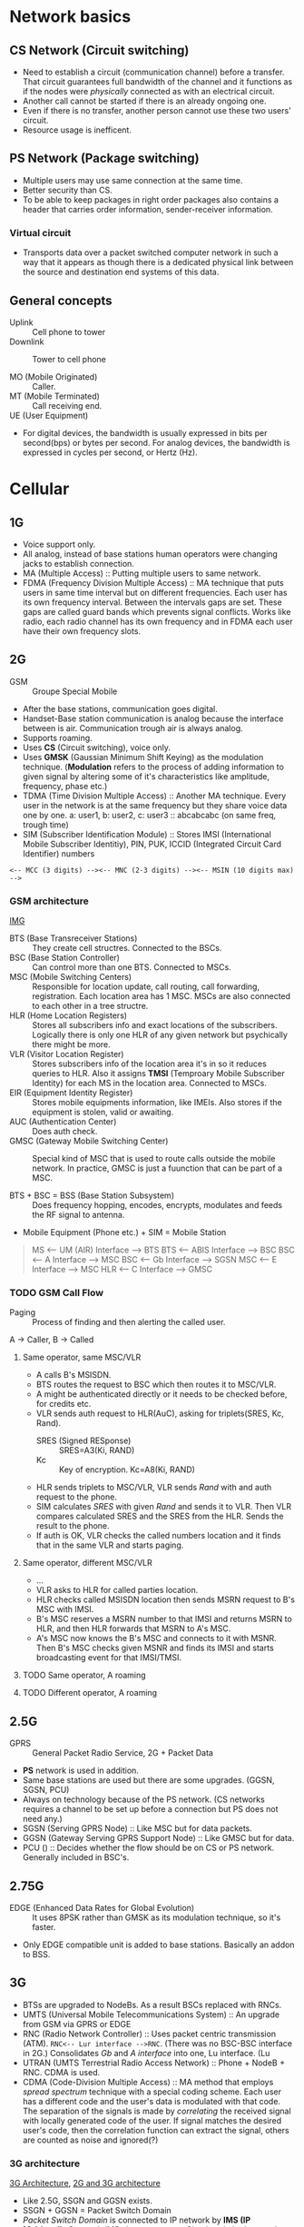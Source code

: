 * Network basics
** CS Network (Circuit switching)
- Need to establish a circuit (communication channel) before a transfer. That circuit guarantees full bandwidth of the channel and it functions as if the nodes were /physically/ connected as with an electrical circuit.
- Another call cannot be started if there is an already ongoing one.
- Even if there is no transfer, another person cannot use these two users' circuit.
- Resource usage is inefficent.
** PS Network (Package switching)
- Multiple users may use same connection at the same time.
- Better security than CS.
- To be able to keep packages in right order packages also contains a header that carries order information, sender-receiver information.
*** Virtual circuit
- Transports data over a packet switched computer network in such a way that it appears as though there is a dedicated physical link between the source and destination end systems of this data.
** General concepts
- Uplink :: Cell phone to tower
- Downlink :: Tower to cell phone

- MO (Mobile Originated) :: Caller.
- MT (Mobile Terminated) :: Call receiving end.
- UE (User Equipment) ::

- For digital devices, the bandwidth is usually expressed in bits per second(bps) or bytes per second. For analog devices, the bandwidth is expressed in cycles per second, or Hertz (Hz).
* Cellular
** 1G
- Voice support only.
- All analog, instead of base stations human operators were changing jacks to establish connection.
- MA (Multiple Access) :: Putting multiple users to same network.
- FDMA (Frequency Division Multiple Access) :: MA technique that puts users in same time interval but on different frequencies. Each user has its own frequency interval. Between the intervals gaps are set. These gaps are called guard bands which prevents signal conflicts. Works like radio, each radio channel has its own frequency and in FDMA each user have their own frequency slots.
** 2G
- GSM :: Groupe Special Mobile
- After the base stations, communication goes digital.
- Handset-Base station communication is analog because the interface between is air. Communication trough air is always analog.
- Supports roaming.
- Uses *CS* (Circuit switching), voice only.
- Uses *GMSK* (Gaussian Minimum Shift Keying) as the modulation technique. (*Modulation* refers to the process of adding information to given signal by altering some of it's characteristics like amplitude, frequency, phase etc.)
- TDMA (Time Division Multiple Access) :: Another MA technique. Every user in the network is at the same frequency but they share voice data one by one.
     a: user1, b: user2, c: user3 :: abcabcabc (on same freq, trough time)
- SIM (Subscriber Identification Module) :: Stores IMSI (International Mobile Subscriber Identitiy), PIN, PUK, ICCID (Integrated Circuit Card Identifier) numbers
#+BEGIN_SRC
<-- MCC (3 digits) --><-- MNC (2-3 digits) --><-- MSIN (10 digits max) -->
#+END_SRC
*** GSM architecture
[[http://i1.wp.com/microcontrollerslab.com/wp-content/uploads/2015/07/2-GSM-architecture.jpg][IMG]]
- BTS (Base Transreceiver Stations) :: They create cell structres. Connected to the BSCs.
- BSC (Base Station Controller) :: Can control more than one BTS. Connected to MSCs.
- MSC (Mobile Switching Centers) :: Responsible for location update, call routing, call forwarding, registration. Each location area has 1 MSC. MSCs are also connected to each other in a tree structre.
- HLR (Home Location Registers) :: Stores all subscribers info and exact locations of the subscribers. Logically there is only one HLR of any given network but psychically there might be more.
- VLR (Visitor Location Register) :: Stores subscribers info of the location area it's in so it reduces queries to HLR. Also it assigns *TMSI* (Temproary Mobile Subscriber Identity) for each MS in the location area. Connected to MSCs.
- EIR (Equipment Identity Register) :: Stores mobile equipments information, like IMEIs. Also stores if the equipment is stolen, valid or awaiting.
- AUC (Authentication Center) :: Does auth check.
- GMSC (Gateway Mobile Switching Center) :: Special kind of MSC that is used to route calls outside the mobile network. In practice, GMSC is just a fuunction that can be part of a MSC.

- BTS + BSC = BSS (Base Station Subsystem) :: Does frequency hopping, encodes, encrypts, modulates and feeds the RF signal to antenna.
- Mobile Equipment (Phone etc.) + SIM = Mobile Station

#+NAME: INTERFACES
#+BEGIN_QUOTE
MS  <-- UM (AIR) Interface --> BTS
BTS <-- ABIS     Interface --> BSC
BSC <-- A        Interface --> MSC
BSC <-- Gb       Interface --> SGSN
MSC <-- E        Interface --> MSC
HLR <-- C        Interface --> GMSC
#+END_QUOTE
*** TODO GSM Call Flow
- Paging :: Process of finding and then alerting the called user.

A → Caller, B → Called
**** Same operator, same MSC/VLR
- A calls B's MSISDN.
- BTS routes  the request to BSC which then routes it to MSC/VLR.
- A might be authenticated directly or it needs to be checked before, for credits etc.
- VLR sends auth request to HLR(AuC), asking for triplets(SRES, Kc, Rand).
  - SRES (Signed RESponse) :: SRES=A3(Ki, RAND)
  - Kc :: Key of encryption. Kc=A8(Ki, RAND)
- HLR sends triplets to MSC/VLR, VLR sends /Rand/ with and auth request to the phone.
- SIM calculates /SRES/ with given /Rand/ and sends it to VLR. Then VLR compares calculated SRES and the SRES from the HLR. Sends the result to the phone.
- If auth is OK, VLR checks the called numbers location and it finds that in the same VLR and starts paging.
**** Same operator, different MSC/VLR
- ...
- VLR asks to HLR for called parties location.
- HLR checks called MSISDN location then sends MSRN request to B's MSC with IMSI.
- B's  MSC reserves a MSRN number to that IMSI and returns MSRN to HLR, and then HLR forwards that MSRN to A's MSC.
- A's MSC now knows the B's MSC and connects to it with MSNR. Then B's MSC checks given MSNR and finds its IMSI and starts broadcasting event for that IMSI/TMSI.
**** TODO Same operator, A roaming
**** TODO Different operator, A roaming
** 2.5G
- GPRS :: General Packet Radio Service, 2G + Packet Data
- *PS* network is used in addition.
- Same base stations are used but there are some upgrades. (GGSN, SGSN, PCU)
- Always on technology because of the PS network. (CS networks requires a channel to be set up before a connection but PS does not need any.)
- SGSN (Serving GPRS Node) :: Like MSC but for data packets.
- GGSN (Gateway Serving GPRS Support Node) :: Like GMSC but for data.
- PCU () :: Decides whether the flow should be on CS or PS network. Generally included in BSC's.
** 2.75G
- EDGE (Enhanced Data Rates for Global Evolution) :: It uses 8PSK rather than GMSK as its modulation technique, so it's faster.
- Only EDGE compatible unit is added to base stations. Basically an addon to BSS.
** 3G
- BTSs are upgraded to NodeBs. As a result BSCs replaced with RNCs.
- UMTS (Universal Mobile Telecommunications System) :: An upgrade from GSM via GPRS or EDGE
- RNC (Radio Network Controller) :: Uses packet centric transmission (ATM). ~RNC<-- Lur interface -->RNC~. (There was no BSC-BSC interface in 2G.) Consolidates /Gb/ and /A interface/ into one, Lu interface. (Lu
- UTRAN (UMTS Terrestrial Radio Access Network) :: Phone + NodeB + RNC. CDMA is used.
- CDMA (Code-Division Multiple Access) :: MA method that employs /spread spectrum/ technique with a special coding scheme. Each user has a different code and the user's data is modulated with that code. The separation of the signals is made by /correlating/ the received signal with locally generated code of the user. If signal matches the desired user's code, then the correlation function can extract the signal, others are counted as noise and ignored(?)
*** 3G architecture
[[https://techdifferences.com/wp-content/uploads/2017/07/3G-Architecture1.jpg][3G Architecture]], [[https://qph.fs.quoracdn.net/main-qimg-88969dc9815c3a7278d1a614bcdd849e.webp][2G and 3G architecture]]
- Like 2.5G, SSGN and GGSN exists.
- SSGN + GGSN = Packet Switch Domain
- /Packet Switch Domain/ is connected to IP network by *IMS (IP Multimedia System)*. IMS also connects to /Circuit switched network/.
** 3.5G
- Improves existing *WCDMA*.
** 4G
- [[https://www.rfwireless-world.com/Terminology/MME-vs-PGW-vs-SGW-in-LTE.html][MME PGW SGW]]
- [[https://www.rfwireless-world.com/Terminology/MME-vs-PGW-vs-SGW-in-LTE.html][Architecture]]
- Uses both PS and MS (Message Switching).
- eNodeB :: (NodeB + RNC) are replaced with *eNodeB* (evolved NodeB). This simplifies the architecture and allows lower response times.
- MS (Message Switching) :: Sends the entire message as one packet, instead of dividing it into packets. So only one /header/ is sent and lower overhead.
- HSS () ::
- MME (Mobility Management Entity) :: Keeps track of UEs which are registerd on LTE network. Authenticates and authorizes users. 1 user can only registered to and located by only one MME.
- SGW (Serving Gateway) :: One SGW may serve group of eNBs for user plane data. Signle UE served by one SGW at any time.
- PGW (Packet Data Network Gateway) :: Provides access to extarnal PDNs(Packet Data Networks).
*** CS Fallback
- [[http://www.3glteinfo.com/csfb-call-flow/][The Flow]]
- LTE is an all-IP network, no voice or CS support. Voice call options on LTE are:
  + Voice over LTE
  + Voice Over WiFi
  + CS Fallback
**** CS Fallback Flow (MO)
- UE is registered and idle on EUTRAN network.
- UE starts the call, eNodeB sends /RRC Connection Release/ message which contains the IE /RedirectedCarrierInfo/ with details about the target WCDMA(UARFCN) or GSM(ARFCN).
- UE receives the message and tunes into the target network. In the target network, UE reads *MIB (Master Information Block)* and other informations.
**** CS Fallback Flow (MT)
- UE is registered on LTE network.
- It receives
